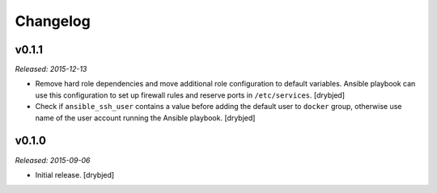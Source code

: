 Changelog
=========

v0.1.1
------

*Released: 2015-12-13*

- Remove hard role dependencies and move additional role configuration to
  default variables. Ansible playbook can use this configuration to set up
  firewall rules and reserve ports in ``/etc/services``. [drybjed]

- Check if ``ansible_ssh_user`` contains a value before adding the default user
  to ``docker`` group, otherwise use name of the user account running the
  Ansible playbook. [drybjed]

v0.1.0
------

*Released: 2015-09-06*

- Initial release. [drybjed]

